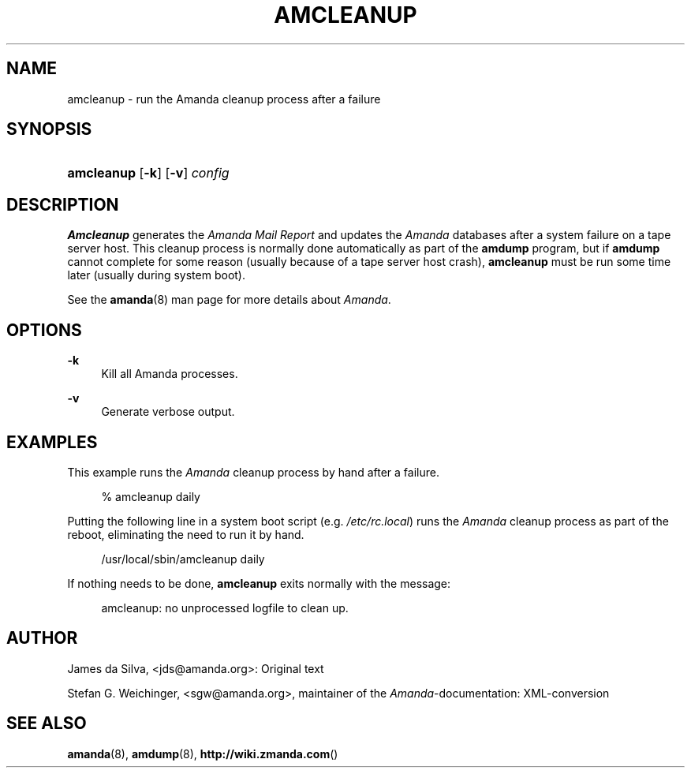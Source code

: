 .\"     Title: amcleanup
.\"    Author: 
.\" Generator: DocBook XSL Stylesheets v1.73.2 <http://docbook.sf.net/>
.\"      Date: 03/31/2008
.\"    Manual: 
.\"    Source: 
.\"
.TH "AMCLEANUP" "8" "03/31/2008" "" ""
.\" disable hyphenation
.nh
.\" disable justification (adjust text to left margin only)
.ad l
.SH "NAME"
amcleanup - run the Amanda cleanup process after a failure
.SH "SYNOPSIS"
.HP 10
\fBamcleanup\fR [\fB\-k\fR] [\fB\-v\fR] \fIconfig\fR
.SH "DESCRIPTION"
.PP
\fBAmcleanup\fR
generates the
\fI\fIAmanda\fR\fR\fI Mail Report\fR
and updates the
\fIAmanda\fR
databases after a system failure on a tape server host\. This cleanup process is normally done automatically as part of the
\fBamdump\fR
program, but if
\fBamdump\fR
cannot complete for some reason (usually because of a tape server host crash),
\fBamcleanup\fR
must be run some time later (usually during system boot)\.
.PP
See the
\fBamanda\fR(8)
man page for more details about
\fIAmanda\fR\.
.SH "OPTIONS"
.PP
\fB\-k\fR
.RS 4
Kill all Amanda processes\.
.RE
.PP
\fB\-v\fR
.RS 4
Generate verbose output\.
.RE
.SH "EXAMPLES"
.PP
This example runs the
\fIAmanda\fR
cleanup process by hand after a failure\.
.sp
.RS 4
.nf
% amcleanup daily
.fi
.RE
.PP
Putting the following line in a system boot script (e\.g\.
\fI/etc/rc\.local\fR) runs the
\fIAmanda\fR
cleanup process as part of the reboot, eliminating the need to run it by hand\.
.sp
.RS 4
.nf
/usr/local/sbin/amcleanup daily
.fi
.RE
.PP
If nothing needs to be done,
\fBamcleanup\fR
exits normally with the message:
.sp
.RS 4
.nf
amcleanup: no unprocessed logfile to clean up\.
.fi
.RE
.SH "AUTHOR"
.PP
James da Silva,
<jds@amanda\.org>: Original text
.PP
Stefan G\. Weichinger,
<sgw@amanda\.org>, maintainer of the
\fIAmanda\fR\-documentation: XML\-conversion
.SH "SEE ALSO"
.PP
\fBamanda\fR(8),
\fBamdump\fR(8),
\fBhttp://wiki.zmanda.com\fR()
